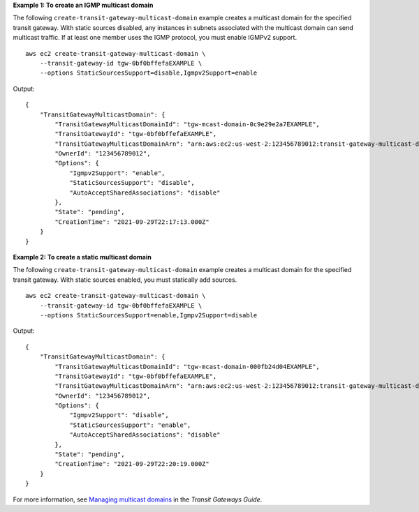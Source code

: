 **Example 1: To create an IGMP multicast domain**

The following ``create-transit-gateway-multicast-domain`` example creates a multicast domain for the specified transit gateway. With static sources disabled, any instances in subnets associated with the multicast domain can send multicast traffic. If at least one member uses the IGMP protocol, you must enable IGMPv2 support. ::

    aws ec2 create-transit-gateway-multicast-domain \
        --transit-gateway-id tgw-0bf0bffefaEXAMPLE \
        --options StaticSourcesSupport=disable,Igmpv2Support=enable

Output::

    {
        "TransitGatewayMulticastDomain": {
            "TransitGatewayMulticastDomainId": "tgw-mcast-domain-0c9e29e2a7EXAMPLE",
            "TransitGatewayId": "tgw-0bf0bffefaEXAMPLE",
            "TransitGatewayMulticastDomainArn": "arn:aws:ec2:us-west-2:123456789012:transit-gateway-multicast-domain/tgw-mcast-domain-0c9e29e2a7EXAMPLE",
            "OwnerId": "123456789012",
            "Options": {
                "Igmpv2Support": "enable",
                "StaticSourcesSupport": "disable",
                "AutoAcceptSharedAssociations": "disable"
            },
            "State": "pending",
            "CreationTime": "2021-09-29T22:17:13.000Z"
        }
    }

**Example 2: To create a static multicast domain**

The following ``create-transit-gateway-multicast-domain`` example creates a multicast domain for the specified transit gateway. With static sources enabled, you must statically add sources. ::

    aws ec2 create-transit-gateway-multicast-domain \
        --transit-gateway-id tgw-0bf0bffefaEXAMPLE \
        --options StaticSourcesSupport=enable,Igmpv2Support=disable

Output::

    {
        "TransitGatewayMulticastDomain": {
            "TransitGatewayMulticastDomainId": "tgw-mcast-domain-000fb24d04EXAMPLE",
            "TransitGatewayId": "tgw-0bf0bffefaEXAMPLE",
            "TransitGatewayMulticastDomainArn": "arn:aws:ec2:us-west-2:123456789012:transit-gateway-multicast-domain/tgw-mcast-domain-000fb24d04EXAMPLE",
            "OwnerId": "123456789012",
            "Options": {
                "Igmpv2Support": "disable",
                "StaticSourcesSupport": "enable",
                "AutoAcceptSharedAssociations": "disable"
            },
            "State": "pending",
            "CreationTime": "2021-09-29T22:20:19.000Z"
        }
    }

For more information, see `Managing multicast domains <https://docs.aws.amazon.com/vpc/latest/tgw/manage-domain.html>`__ in the *Transit Gateways Guide*.